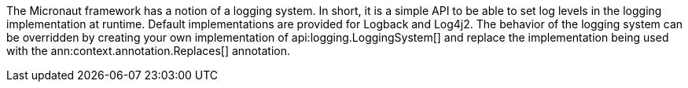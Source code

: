 The Micronaut framework has a notion of a logging system. In short, it is a simple API to be able to set log levels in the logging implementation at runtime. Default implementations are provided for Logback and Log4j2. The behavior of the logging system can be overridden by creating your own implementation of api:logging.LoggingSystem[] and replace the implementation being used with the ann:context.annotation.Replaces[] annotation.
